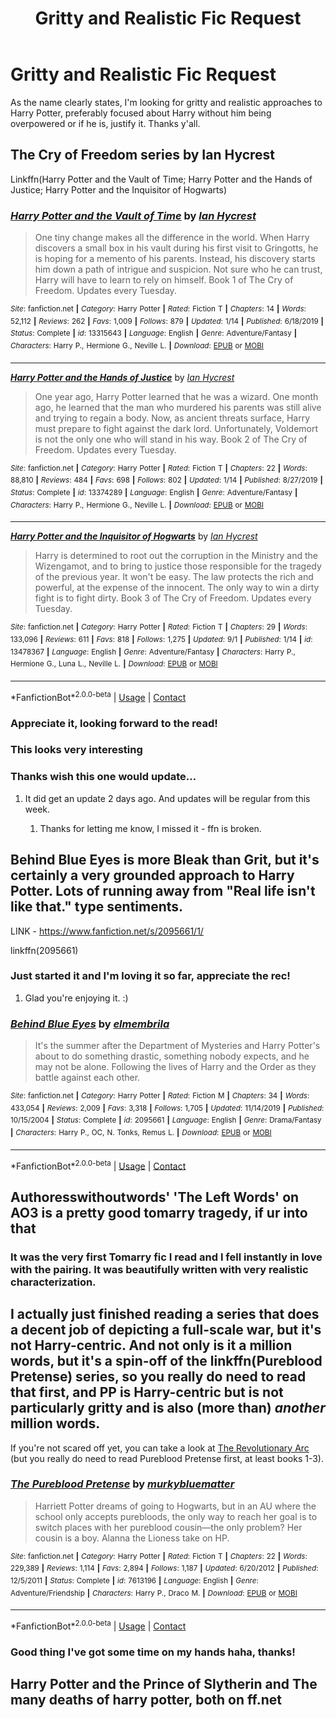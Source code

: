 #+TITLE: Gritty and Realistic Fic Request

* Gritty and Realistic Fic Request
:PROPERTIES:
:Author: Jailkit
:Score: 34
:DateUnix: 1604538802.0
:DateShort: 2020-Nov-05
:FlairText: Request
:END:
As the name clearly states, I'm looking for gritty and realistic approaches to Harry Potter, preferably focused about Harry without him being overpowered or if he is, justify it. Thanks y'all.


** The Cry of Freedom series by Ian Hycrest

Linkffn(Harry Potter and the Vault of Time; Harry Potter and the Hands of Justice; Harry Potter and the Inquisitor of Hogwarts)
:PROPERTIES:
:Author: rohan62442
:Score: 5
:DateUnix: 1604549985.0
:DateShort: 2020-Nov-05
:END:

*** [[https://www.fanfiction.net/s/13315643/1/][*/Harry Potter and the Vault of Time/*]] by [[https://www.fanfiction.net/u/12433161/Ian-Hycrest][/Ian Hycrest/]]

#+begin_quote
  One tiny change makes all the difference in the world. When Harry discovers a small box in his vault during his first visit to Gringotts, he is hoping for a memento of his parents. Instead, his discovery starts him down a path of intrigue and suspicion. Not sure who he can trust, Harry will have to learn to rely on himself. Book 1 of The Cry of Freedom. Updates every Tuesday.
#+end_quote

^{/Site/:} ^{fanfiction.net} ^{*|*} ^{/Category/:} ^{Harry} ^{Potter} ^{*|*} ^{/Rated/:} ^{Fiction} ^{T} ^{*|*} ^{/Chapters/:} ^{14} ^{*|*} ^{/Words/:} ^{52,112} ^{*|*} ^{/Reviews/:} ^{262} ^{*|*} ^{/Favs/:} ^{1,009} ^{*|*} ^{/Follows/:} ^{879} ^{*|*} ^{/Updated/:} ^{1/14} ^{*|*} ^{/Published/:} ^{6/18/2019} ^{*|*} ^{/Status/:} ^{Complete} ^{*|*} ^{/id/:} ^{13315643} ^{*|*} ^{/Language/:} ^{English} ^{*|*} ^{/Genre/:} ^{Adventure/Fantasy} ^{*|*} ^{/Characters/:} ^{Harry} ^{P.,} ^{Hermione} ^{G.,} ^{Neville} ^{L.} ^{*|*} ^{/Download/:} ^{[[http://www.ff2ebook.com/old/ffn-bot/index.php?id=13315643&source=ff&filetype=epub][EPUB]]} ^{or} ^{[[http://www.ff2ebook.com/old/ffn-bot/index.php?id=13315643&source=ff&filetype=mobi][MOBI]]}

--------------

[[https://www.fanfiction.net/s/13374289/1/][*/Harry Potter and the Hands of Justice/*]] by [[https://www.fanfiction.net/u/12433161/Ian-Hycrest][/Ian Hycrest/]]

#+begin_quote
  One year ago, Harry Potter learned that he was a wizard. One month ago, he learned that the man who murdered his parents was still alive and trying to regain a body. Now, as ancient threats surface, Harry must prepare to fight against the dark lord. Unfortunately, Voldemort is not the only one who will stand in his way. Book 2 of The Cry of Freedom. Updates every Tuesday.
#+end_quote

^{/Site/:} ^{fanfiction.net} ^{*|*} ^{/Category/:} ^{Harry} ^{Potter} ^{*|*} ^{/Rated/:} ^{Fiction} ^{T} ^{*|*} ^{/Chapters/:} ^{22} ^{*|*} ^{/Words/:} ^{88,810} ^{*|*} ^{/Reviews/:} ^{484} ^{*|*} ^{/Favs/:} ^{698} ^{*|*} ^{/Follows/:} ^{802} ^{*|*} ^{/Updated/:} ^{1/14} ^{*|*} ^{/Published/:} ^{8/27/2019} ^{*|*} ^{/Status/:} ^{Complete} ^{*|*} ^{/id/:} ^{13374289} ^{*|*} ^{/Language/:} ^{English} ^{*|*} ^{/Genre/:} ^{Adventure/Fantasy} ^{*|*} ^{/Characters/:} ^{Harry} ^{P.,} ^{Hermione} ^{G.,} ^{Neville} ^{L.} ^{*|*} ^{/Download/:} ^{[[http://www.ff2ebook.com/old/ffn-bot/index.php?id=13374289&source=ff&filetype=epub][EPUB]]} ^{or} ^{[[http://www.ff2ebook.com/old/ffn-bot/index.php?id=13374289&source=ff&filetype=mobi][MOBI]]}

--------------

[[https://www.fanfiction.net/s/13478367/1/][*/Harry Potter and the Inquisitor of Hogwarts/*]] by [[https://www.fanfiction.net/u/12433161/Ian-Hycrest][/Ian Hycrest/]]

#+begin_quote
  Harry is determined to root out the corruption in the Ministry and the Wizengamot, and to bring to justice those responsible for the tragedy of the previous year. It won't be easy. The law protects the rich and powerful, at the expense of the innocent. The only way to win a dirty fight is to fight dirty. Book 3 of The Cry of Freedom. Updates every Tuesday.
#+end_quote

^{/Site/:} ^{fanfiction.net} ^{*|*} ^{/Category/:} ^{Harry} ^{Potter} ^{*|*} ^{/Rated/:} ^{Fiction} ^{T} ^{*|*} ^{/Chapters/:} ^{29} ^{*|*} ^{/Words/:} ^{133,096} ^{*|*} ^{/Reviews/:} ^{611} ^{*|*} ^{/Favs/:} ^{818} ^{*|*} ^{/Follows/:} ^{1,275} ^{*|*} ^{/Updated/:} ^{9/1} ^{*|*} ^{/Published/:} ^{1/14} ^{*|*} ^{/id/:} ^{13478367} ^{*|*} ^{/Language/:} ^{English} ^{*|*} ^{/Genre/:} ^{Adventure/Fantasy} ^{*|*} ^{/Characters/:} ^{Harry} ^{P.,} ^{Hermione} ^{G.,} ^{Luna} ^{L.,} ^{Neville} ^{L.} ^{*|*} ^{/Download/:} ^{[[http://www.ff2ebook.com/old/ffn-bot/index.php?id=13478367&source=ff&filetype=epub][EPUB]]} ^{or} ^{[[http://www.ff2ebook.com/old/ffn-bot/index.php?id=13478367&source=ff&filetype=mobi][MOBI]]}

--------------

*FanfictionBot*^{2.0.0-beta} | [[https://github.com/FanfictionBot/reddit-ffn-bot/wiki/Usage][Usage]] | [[https://www.reddit.com/message/compose?to=tusing][Contact]]
:PROPERTIES:
:Author: FanfictionBot
:Score: 3
:DateUnix: 1604550030.0
:DateShort: 2020-Nov-05
:END:


*** Appreciate it, looking forward to the read!
:PROPERTIES:
:Author: Jailkit
:Score: 2
:DateUnix: 1604574785.0
:DateShort: 2020-Nov-05
:END:


*** This looks very interesting
:PROPERTIES:
:Author: pygmypuffonacid
:Score: 2
:DateUnix: 1604591564.0
:DateShort: 2020-Nov-05
:END:


*** Thanks wish this one would update...
:PROPERTIES:
:Author: 100beep
:Score: 1
:DateUnix: 1604611099.0
:DateShort: 2020-Nov-06
:END:

**** It did get an update 2 days ago. And updates will be regular from this week.
:PROPERTIES:
:Author: rohan62442
:Score: 1
:DateUnix: 1604632367.0
:DateShort: 2020-Nov-06
:END:

***** Thanks for letting me know, I missed it - ffn is broken.
:PROPERTIES:
:Author: 100beep
:Score: 2
:DateUnix: 1604663889.0
:DateShort: 2020-Nov-06
:END:


** Behind Blue Eyes is more Bleak than Grit, but it's certainly a very grounded approach to Harry Potter. Lots of running away from "Real life isn't like that." type sentiments.

LINK - [[https://www.fanfiction.net/s/2095661/1/]]

linkffn(2095661)
:PROPERTIES:
:Author: Avalon1632
:Score: 2
:DateUnix: 1604567905.0
:DateShort: 2020-Nov-05
:END:

*** Just started it and I'm loving it so far, appreciate the rec!
:PROPERTIES:
:Author: Jailkit
:Score: 2
:DateUnix: 1604574844.0
:DateShort: 2020-Nov-05
:END:

**** Glad you're enjoying it. :)
:PROPERTIES:
:Author: Avalon1632
:Score: 1
:DateUnix: 1604590516.0
:DateShort: 2020-Nov-05
:END:


*** [[https://www.fanfiction.net/s/2095661/1/][*/Behind Blue Eyes/*]] by [[https://www.fanfiction.net/u/260132/elmembrila][/elmembrila/]]

#+begin_quote
  It's the summer after the Department of Mysteries and Harry Potter's about to do something drastic, something nobody expects, and he may not be alone. Following the lives of Harry and the Order as they battle against each other.
#+end_quote

^{/Site/:} ^{fanfiction.net} ^{*|*} ^{/Category/:} ^{Harry} ^{Potter} ^{*|*} ^{/Rated/:} ^{Fiction} ^{M} ^{*|*} ^{/Chapters/:} ^{34} ^{*|*} ^{/Words/:} ^{433,054} ^{*|*} ^{/Reviews/:} ^{2,009} ^{*|*} ^{/Favs/:} ^{3,318} ^{*|*} ^{/Follows/:} ^{1,705} ^{*|*} ^{/Updated/:} ^{11/14/2019} ^{*|*} ^{/Published/:} ^{10/15/2004} ^{*|*} ^{/Status/:} ^{Complete} ^{*|*} ^{/id/:} ^{2095661} ^{*|*} ^{/Language/:} ^{English} ^{*|*} ^{/Genre/:} ^{Drama/Fantasy} ^{*|*} ^{/Characters/:} ^{Harry} ^{P.,} ^{OC,} ^{N.} ^{Tonks,} ^{Remus} ^{L.} ^{*|*} ^{/Download/:} ^{[[http://www.ff2ebook.com/old/ffn-bot/index.php?id=2095661&source=ff&filetype=epub][EPUB]]} ^{or} ^{[[http://www.ff2ebook.com/old/ffn-bot/index.php?id=2095661&source=ff&filetype=mobi][MOBI]]}

--------------

*FanfictionBot*^{2.0.0-beta} | [[https://github.com/FanfictionBot/reddit-ffn-bot/wiki/Usage][Usage]] | [[https://www.reddit.com/message/compose?to=tusing][Contact]]
:PROPERTIES:
:Author: FanfictionBot
:Score: 1
:DateUnix: 1604567921.0
:DateShort: 2020-Nov-05
:END:


** Authoresswithoutwords' 'The Left Words' on AO3 is a pretty good tomarry tragedy, if ur into that
:PROPERTIES:
:Author: 11fingersinmydogsbum
:Score: 2
:DateUnix: 1604549324.0
:DateShort: 2020-Nov-05
:END:

*** It was the very first Tomarry fic I read and I fell instantly in love with the pairing. It was beautifully written with very realistic characterization.
:PROPERTIES:
:Author: KinkyQueen96
:Score: 2
:DateUnix: 1604582826.0
:DateShort: 2020-Nov-05
:END:


** I actually just finished reading a series that does a decent job of depicting a full-scale war, but it's not Harry-centric. And not only is it a million words, but it's a spin-off of the linkffn(Pureblood Pretense) series, so you really do need to read that first, and PP is Harry-centric but is not particularly gritty and is also (more than) /another/ million words.

If you're not scared off yet, you can take a look at [[https://archiveofourown.org/series/1722145][The Revolutionary Arc]] (but you really do need to read Pureblood Pretense first, at least books 1-3).
:PROPERTIES:
:Author: thrawnca
:Score: 1
:DateUnix: 1604557875.0
:DateShort: 2020-Nov-05
:END:

*** [[https://www.fanfiction.net/s/7613196/1/][*/The Pureblood Pretense/*]] by [[https://www.fanfiction.net/u/3489773/murkybluematter][/murkybluematter/]]

#+begin_quote
  Harriett Potter dreams of going to Hogwarts, but in an AU where the school only accepts purebloods, the only way to reach her goal is to switch places with her pureblood cousin---the only problem? Her cousin is a boy. Alanna the Lioness take on HP.
#+end_quote

^{/Site/:} ^{fanfiction.net} ^{*|*} ^{/Category/:} ^{Harry} ^{Potter} ^{*|*} ^{/Rated/:} ^{Fiction} ^{T} ^{*|*} ^{/Chapters/:} ^{22} ^{*|*} ^{/Words/:} ^{229,389} ^{*|*} ^{/Reviews/:} ^{1,114} ^{*|*} ^{/Favs/:} ^{2,894} ^{*|*} ^{/Follows/:} ^{1,187} ^{*|*} ^{/Updated/:} ^{6/20/2012} ^{*|*} ^{/Published/:} ^{12/5/2011} ^{*|*} ^{/Status/:} ^{Complete} ^{*|*} ^{/id/:} ^{7613196} ^{*|*} ^{/Language/:} ^{English} ^{*|*} ^{/Genre/:} ^{Adventure/Friendship} ^{*|*} ^{/Characters/:} ^{Harry} ^{P.,} ^{Draco} ^{M.} ^{*|*} ^{/Download/:} ^{[[http://www.ff2ebook.com/old/ffn-bot/index.php?id=7613196&source=ff&filetype=epub][EPUB]]} ^{or} ^{[[http://www.ff2ebook.com/old/ffn-bot/index.php?id=7613196&source=ff&filetype=mobi][MOBI]]}

--------------

*FanfictionBot*^{2.0.0-beta} | [[https://github.com/FanfictionBot/reddit-ffn-bot/wiki/Usage][Usage]] | [[https://www.reddit.com/message/compose?to=tusing][Contact]]
:PROPERTIES:
:Author: FanfictionBot
:Score: 1
:DateUnix: 1604557891.0
:DateShort: 2020-Nov-05
:END:


*** Good thing I've got some time on my hands haha, thanks!
:PROPERTIES:
:Author: Jailkit
:Score: 1
:DateUnix: 1604574821.0
:DateShort: 2020-Nov-05
:END:


** Harry Potter and the Prince of Slytherin and The many deaths of harry potter, both on ff.net
:PROPERTIES:
:Author: hobbes319
:Score: 1
:DateUnix: 1609640176.0
:DateShort: 2021-Jan-03
:END:
